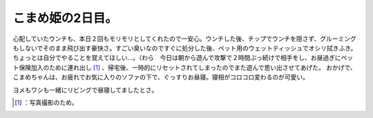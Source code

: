 ﻿こまめ姫の2日目。
##################


心配していたウンチも、本日２回もモリモリとしてくれたので一安心。ウンチした後、チップでウンチを隠さず、グルーミングもしないでそのまま飛び出す豪快さ。すごい臭いなのですぐに処分した後、ペット用のウェットティッシュでオシリ拭きふき。ちょっとは自分でやることを覚えてほしい…。（わら　今日は朝から遊んで攻撃で２時間ぶっ続けで相手をし、お昼過ぎにペット保険加入のために連れ出し [#]_ 、帰宅後、一時的にリセットされてしまったのでまた遊んで思い出させてあげた。
おかげで、こまめちゃんは、お疲れでお気に入りのソファの下で、ぐっすりお昼寝。寝相がコロコロ変わるのが可愛い。

.. image:: http://cdn-ak.f.st-hatena.com/images/fotolife/m/mkouhei/20090802/20090802181042.png
   :alt: f:id:mkouhei:20090802181042p:image


.. image:: http://cdn-ak.f.st-hatena.com/images/fotolife/m/mkouhei/20090802/20090802181043.png
   :alt: f:id:mkouhei:20090802181043p:image


.. image:: http://cdn-ak.f.st-hatena.com/images/fotolife/m/mkouhei/20090802/20090802181044.png
   :alt: f:id:mkouhei:20090802181044p:image


.. image:: http://cdn-ak.f.st-hatena.com/images/fotolife/m/mkouhei/20090802/20090802181045.png
   :alt: f:id:mkouhei:20090802181045p:image


.. image:: http://cdn-ak.f.st-hatena.com/images/fotolife/m/mkouhei/20090802/20090802181046.png
   :alt: f:id:mkouhei:20090802181046p:image

ヨメもワシも一緒にリビングで昼寝してましたとさ。



.. [#] ：写真撮影のため。



.. author:: mkouhei
.. categories:: cat, 
.. tags::
.. comments::



